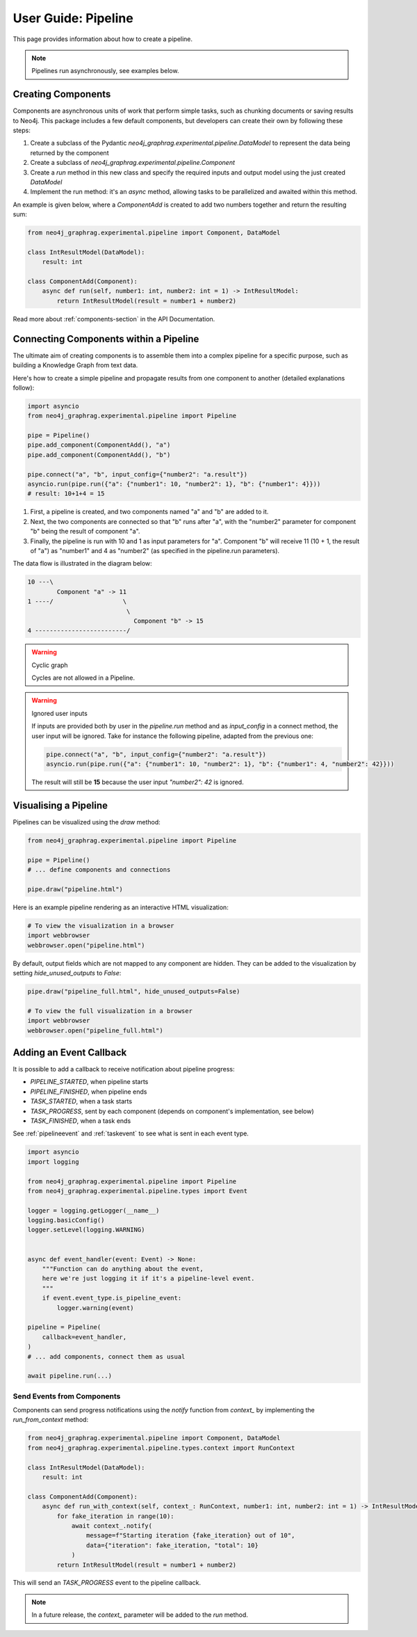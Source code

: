 .. _user-guide-pipeline:

User Guide: Pipeline
####################

This page provides information about how to create a pipeline.


.. note::

    Pipelines run asynchronously, see examples below.


*******************
Creating Components
*******************

Components are asynchronous units of work that perform simple tasks,
such as chunking documents or saving results to Neo4j.
This package includes a few default components, but developers can create
their own by following these steps:

1. Create a subclass of the Pydantic `neo4j_graphrag.experimental.pipeline.DataModel` to represent the data being returned by the component
2. Create a subclass of `neo4j_graphrag.experimental.pipeline.Component`
3. Create a `run` method in this new class and specify the required inputs and output model using the just created `DataModel`
4. Implement the run method: it's an `async` method, allowing tasks to be parallelized and awaited within this method.

An example is given below, where a `ComponentAdd` is created to add two numbers together and return
the resulting sum:

.. code:: python

    from neo4j_graphrag.experimental.pipeline import Component, DataModel

    class IntResultModel(DataModel):
        result: int

    class ComponentAdd(Component):
        async def run(self, number1: int, number2: int = 1) -> IntResultModel:
            return IntResultModel(result = number1 + number2)

Read more about :ref:`components-section` in the API Documentation.

***************************************
Connecting Components within a Pipeline
***************************************

The ultimate aim of creating components is to assemble them into a complex pipeline
for a specific purpose, such as building a Knowledge Graph from text data.

Here's how to create a simple pipeline and propagate results from one component to another
(detailed explanations follow):

.. code:: python

    import asyncio
    from neo4j_graphrag.experimental.pipeline import Pipeline

    pipe = Pipeline()
    pipe.add_component(ComponentAdd(), "a")
    pipe.add_component(ComponentAdd(), "b")

    pipe.connect("a", "b", input_config={"number2": "a.result"})
    asyncio.run(pipe.run({"a": {"number1": 10, "number2": 1}, "b": {"number1": 4}}))
    # result: 10+1+4 = 15

1. First, a pipeline is created, and two components named "a" and "b" are added to it.
2. Next, the two components are connected so that "b" runs after "a", with the "number2" parameter for component "b" being the result of component "a".
3. Finally, the pipeline is run with 10 and 1 as input parameters for "a". Component "b" will receive 11 (10 + 1, the result of "a") as "number1" and 4 as "number2" (as specified in the pipeline.run parameters).

The data flow is illustrated in the diagram below:

.. code-block::

    10 ---\
            Component "a" -> 11
    1 ----/                   \
                               \
                                 Component "b" -> 15
    4 -------------------------/

.. warning:: Cyclic graph

    Cycles are not allowed in a Pipeline.


.. warning:: Ignored user inputs

    If inputs are provided both by user in the `pipeline.run` method and as
    `input_config` in a connect method, the user input will be ignored. Take for
    instance the following pipeline, adapted from the previous one:

    .. code:: python

            pipe.connect("a", "b", input_config={"number2": "a.result"})
            asyncio.run(pipe.run({"a": {"number1": 10, "number2": 1}, "b": {"number1": 4, "number2": 42}}))

    The result will still be **15** because the user input `"number2": 42` is ignored.


**********************
Visualising a Pipeline
**********************

Pipelines can be visualized using the `draw` method:

.. code:: python

    from neo4j_graphrag.experimental.pipeline import Pipeline

    pipe = Pipeline()
    # ... define components and connections

    pipe.draw("pipeline.html")

Here is an example pipeline rendering as an interactive HTML visualization:

.. code:: python

    # To view the visualization in a browser
    import webbrowser
    webbrowser.open("pipeline.html")

By default, output fields which are not mapped to any component are hidden. They
can be added to the visualization by setting `hide_unused_outputs` to `False`:

.. code:: python

    pipe.draw("pipeline_full.html", hide_unused_outputs=False)
    
    # To view the full visualization in a browser
    import webbrowser
    webbrowser.open("pipeline_full.html")


************************
Adding an Event Callback
************************

It is possible to add a callback to receive notification about pipeline progress:

- `PIPELINE_STARTED`, when pipeline starts
- `PIPELINE_FINISHED`, when pipeline ends
- `TASK_STARTED`, when a task starts
- `TASK_PROGRESS`, sent by each component (depends on component's implementation, see below)
- `TASK_FINISHED`, when a task ends


See :ref:`pipelineevent` and :ref:`taskevent` to see what is sent in each event type.

.. code:: python

    import asyncio
    import logging

    from neo4j_graphrag.experimental.pipeline import Pipeline
    from neo4j_graphrag.experimental.pipeline.types import Event

    logger = logging.getLogger(__name__)
    logging.basicConfig()
    logger.setLevel(logging.WARNING)


    async def event_handler(event: Event) -> None:
        """Function can do anything about the event,
        here we're just logging it if it's a pipeline-level event.
        """
        if event.event_type.is_pipeline_event:
            logger.warning(event)

    pipeline = Pipeline(
        callback=event_handler,
    )
    # ... add components, connect them as usual

    await pipeline.run(...)


Send Events from Components
===========================

Components can send progress notifications using the `notify` function from
`context_` by implementing the `run_from_context` method:

.. code:: python

    from neo4j_graphrag.experimental.pipeline import Component, DataModel
    from neo4j_graphrag.experimental.pipeline.types.context import RunContext

    class IntResultModel(DataModel):
        result: int

    class ComponentAdd(Component):
        async def run_with_context(self, context_: RunContext, number1: int, number2: int = 1) -> IntResultModel:
            for fake_iteration in range(10):
                await context_.notify(
                    message=f"Starting iteration {fake_iteration} out of 10",
                    data={"iteration": fake_iteration, "total": 10}
                )
            return IntResultModel(result = number1 + number2)

This will send an `TASK_PROGRESS` event to the pipeline callback.

.. note::

    In a future release, the `context_` parameter will be added to the `run` method.
